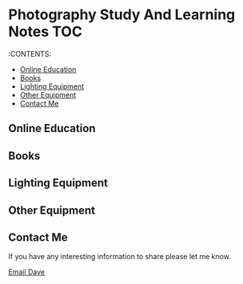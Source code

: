 * Photography Study And Learning Notes                                  :TOC:
:PROPERTIES:
:TOC:      :include all
:CUSTOM_ID: photography-study-and-learning-notes
:END:

:CONTENTS:

  - [[#online-education][Online Education]]
  - [[#books][Books]]
  - [[#lighting-equipment][Lighting Equipment]]
  - [[#other-equipment][Other Equipment]]
  - [[#contact-me][Contact Me]]

** Online Education
** Books
** Lighting Equipment
** Other Equipment

** Contact Me
If you have any interesting information to share please let me know.

[[mailto:david.rrrrrr@yandex.com?subject=Hello%20From%20%5BGitHub%5D][Email Dave]]
